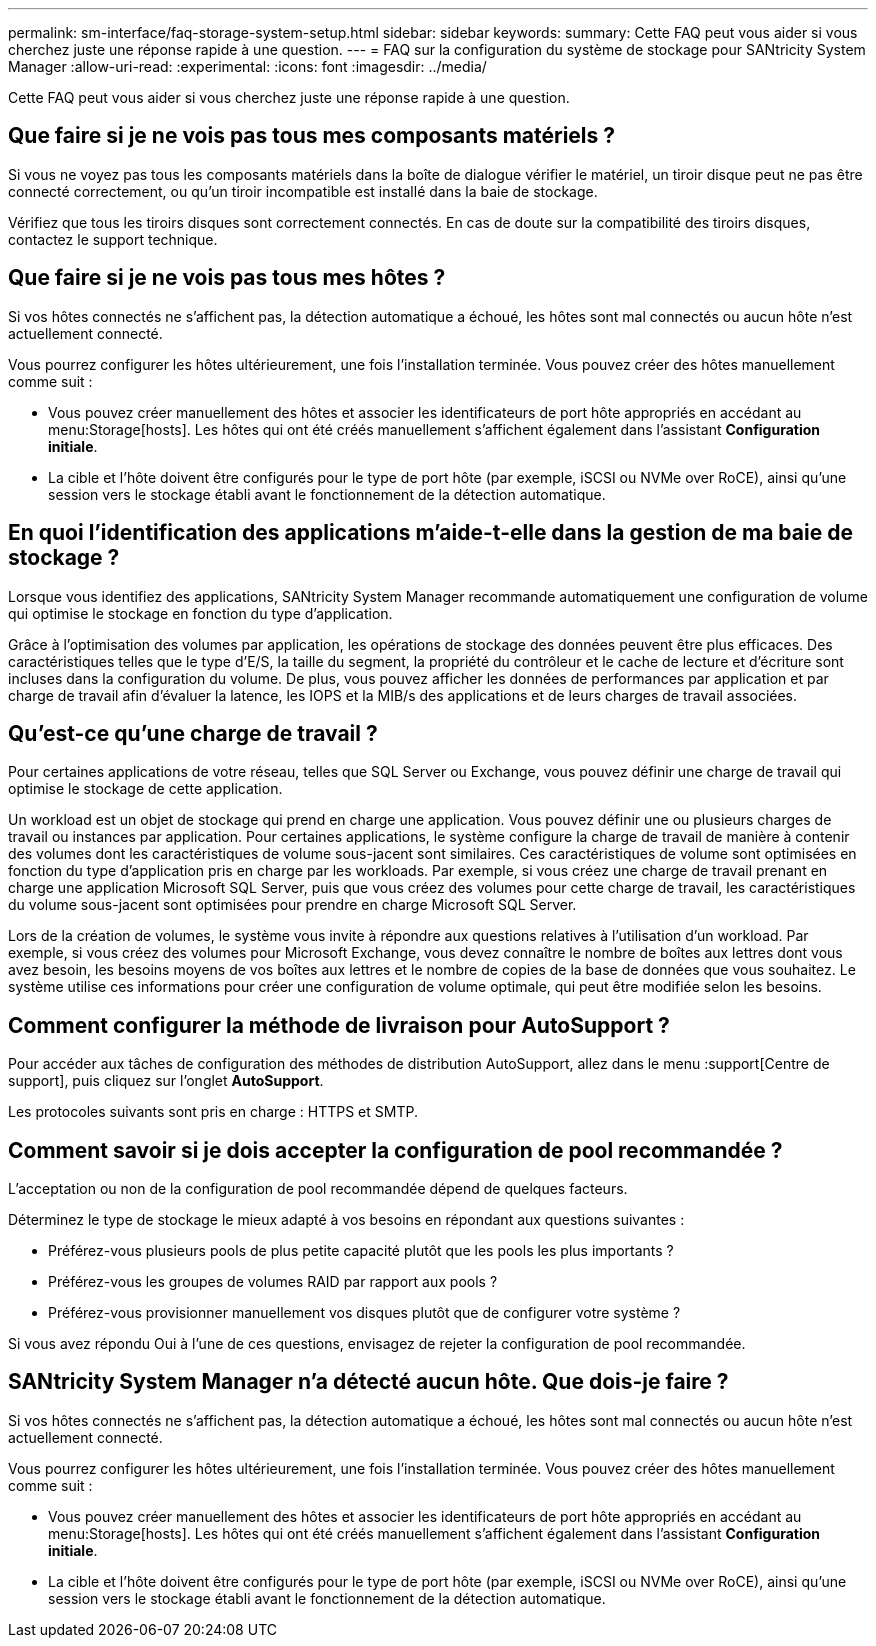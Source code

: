 ---
permalink: sm-interface/faq-storage-system-setup.html 
sidebar: sidebar 
keywords:  
summary: Cette FAQ peut vous aider si vous cherchez juste une réponse rapide à une question. 
---
= FAQ sur la configuration du système de stockage pour SANtricity System Manager
:allow-uri-read: 
:experimental: 
:icons: font
:imagesdir: ../media/


[role="lead"]
Cette FAQ peut vous aider si vous cherchez juste une réponse rapide à une question.



== Que faire si je ne vois pas tous mes composants matériels ?

Si vous ne voyez pas tous les composants matériels dans la boîte de dialogue vérifier le matériel, un tiroir disque peut ne pas être connecté correctement, ou qu'un tiroir incompatible est installé dans la baie de stockage.

Vérifiez que tous les tiroirs disques sont correctement connectés. En cas de doute sur la compatibilité des tiroirs disques, contactez le support technique.



== Que faire si je ne vois pas tous mes hôtes ?

Si vos hôtes connectés ne s'affichent pas, la détection automatique a échoué, les hôtes sont mal connectés ou aucun hôte n'est actuellement connecté.

Vous pourrez configurer les hôtes ultérieurement, une fois l'installation terminée. Vous pouvez créer des hôtes manuellement comme suit :

* Vous pouvez créer manuellement des hôtes et associer les identificateurs de port hôte appropriés en accédant au menu:Storage[hosts]. Les hôtes qui ont été créés manuellement s'affichent également dans l'assistant *Configuration initiale*.
* La cible et l'hôte doivent être configurés pour le type de port hôte (par exemple, iSCSI ou NVMe over RoCE), ainsi qu'une session vers le stockage établi avant le fonctionnement de la détection automatique.




== En quoi l'identification des applications m'aide-t-elle dans la gestion de ma baie de stockage ?

Lorsque vous identifiez des applications, SANtricity System Manager recommande automatiquement une configuration de volume qui optimise le stockage en fonction du type d'application.

Grâce à l'optimisation des volumes par application, les opérations de stockage des données peuvent être plus efficaces. Des caractéristiques telles que le type d'E/S, la taille du segment, la propriété du contrôleur et le cache de lecture et d'écriture sont incluses dans la configuration du volume. De plus, vous pouvez afficher les données de performances par application et par charge de travail afin d'évaluer la latence, les IOPS et la MIB/s des applications et de leurs charges de travail associées.



== Qu'est-ce qu'une charge de travail ?

Pour certaines applications de votre réseau, telles que SQL Server ou Exchange, vous pouvez définir une charge de travail qui optimise le stockage de cette application.

Un workload est un objet de stockage qui prend en charge une application. Vous pouvez définir une ou plusieurs charges de travail ou instances par application. Pour certaines applications, le système configure la charge de travail de manière à contenir des volumes dont les caractéristiques de volume sous-jacent sont similaires. Ces caractéristiques de volume sont optimisées en fonction du type d'application pris en charge par les workloads. Par exemple, si vous créez une charge de travail prenant en charge une application Microsoft SQL Server, puis que vous créez des volumes pour cette charge de travail, les caractéristiques du volume sous-jacent sont optimisées pour prendre en charge Microsoft SQL Server.

Lors de la création de volumes, le système vous invite à répondre aux questions relatives à l'utilisation d'un workload. Par exemple, si vous créez des volumes pour Microsoft Exchange, vous devez connaître le nombre de boîtes aux lettres dont vous avez besoin, les besoins moyens de vos boîtes aux lettres et le nombre de copies de la base de données que vous souhaitez. Le système utilise ces informations pour créer une configuration de volume optimale, qui peut être modifiée selon les besoins.



== Comment configurer la méthode de livraison pour AutoSupport ?

Pour accéder aux tâches de configuration des méthodes de distribution AutoSupport, allez dans le menu :support[Centre de support], puis cliquez sur l'onglet *AutoSupport*.

Les protocoles suivants sont pris en charge : HTTPS et SMTP.



== Comment savoir si je dois accepter la configuration de pool recommandée ?

L'acceptation ou non de la configuration de pool recommandée dépend de quelques facteurs.

Déterminez le type de stockage le mieux adapté à vos besoins en répondant aux questions suivantes :

* Préférez-vous plusieurs pools de plus petite capacité plutôt que les pools les plus importants ?
* Préférez-vous les groupes de volumes RAID par rapport aux pools ?
* Préférez-vous provisionner manuellement vos disques plutôt que de configurer votre système ?


Si vous avez répondu Oui à l'une de ces questions, envisagez de rejeter la configuration de pool recommandée.



== SANtricity System Manager n'a détecté aucun hôte. Que dois-je faire ?

Si vos hôtes connectés ne s'affichent pas, la détection automatique a échoué, les hôtes sont mal connectés ou aucun hôte n'est actuellement connecté.

Vous pourrez configurer les hôtes ultérieurement, une fois l'installation terminée. Vous pouvez créer des hôtes manuellement comme suit :

* Vous pouvez créer manuellement des hôtes et associer les identificateurs de port hôte appropriés en accédant au menu:Storage[hosts]. Les hôtes qui ont été créés manuellement s'affichent également dans l'assistant *Configuration initiale*.
* La cible et l'hôte doivent être configurés pour le type de port hôte (par exemple, iSCSI ou NVMe over RoCE), ainsi qu'une session vers le stockage établi avant le fonctionnement de la détection automatique.

